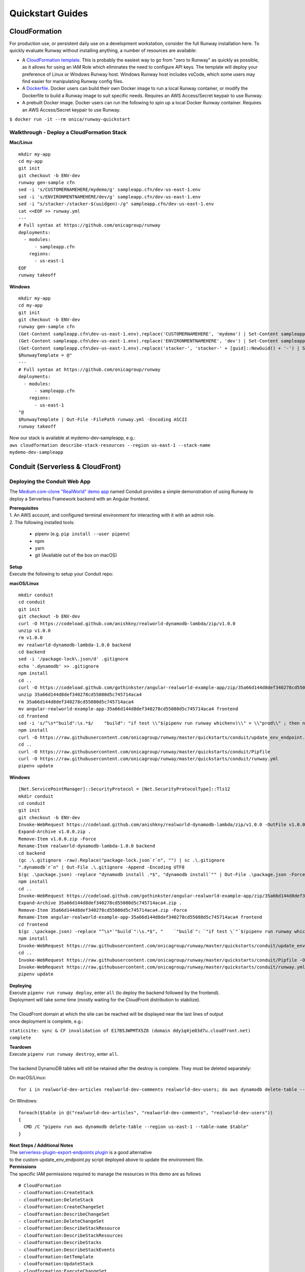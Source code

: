 Quickstart Guides
=================

CloudFormation
^^^^^^^^^^^^^^
For production use, or persistent daily use on a development workstation, consider the full Runway installation here. 
To quickly evaluate Runway without installing anything, a number of resources are available:

- A `CloudFormation template <https://github.com/onicagroup/runway/blob/master/quickstarts/runway/runway-quickstart.yml>`_. 
  This is probably the easiest way to go from "zero to Runway" as quickly as possible, 
  as it allows for using an IAM Role which eliminates the need to configure API keys. The template will deploy your 
  preference of Linux or Windows Runway host. Windows Runway host includes vsCode, which some users may find easier 
  for manipulating Runway config files.
- A `Dockerfile <https://github.com/onicagroup/runway/blob/master/quickstarts/runway/Dockerfile>`_. Docker users can 
  build their own Docker image to run a local Runway container, or modify the Dockerfile 
  to build a Runway image to suit specific needs. Requires an AWS Access/Secret keypair to use Runway.
- A prebuilt Docker image. Docker users can run the following to spin up a local Docker Runway container. 
  Requires an AWS Access/Secret keypair to use Runway.

``$ docker run -it --rm onica/runway-quickstart``

Walkthrough - Deploy a CloudFormation Stack
~~~~~~~~~~~~~~~~~~~~~~~~~~~~~~~~~~~~~~~~~~~

**Mac/Linux**
::

    mkdir my-app
    cd my-app
    git init
    git checkout -b ENV-dev
    runway gen-sample cfn
    sed -i 's/CUSTOMERNAMEHERE/mydemo/g' sampleapp.cfn/dev-us-east-1.env
    sed -i 's/ENVIRONMENTNAMEHERE/dev/g' sampleapp.cfn/dev-us-east-1.env
    sed -i "s/stacker-/stacker-$(uuidgen)-/g" sampleapp.cfn/dev-us-east-1.env
    cat <<EOF >> runway.yml
    ---
    # Full syntax at https://github.com/onicagroup/runway
    deployments:
      - modules:
          - sampleapp.cfn
        regions:
          - us-east-1
    EOF
    runway takeoff

**Windows**
::

    mkdir my-app
    cd my-app
    git init
    git checkout -b ENV-dev
    runway gen-sample cfn
    (Get-Content sampleapp.cfn\dev-us-east-1.env).replace('CUSTOMERNAMEHERE', 'mydemo') | Set-Content sampleapp.cfn\dev-us-east-1.env
    (Get-Content sampleapp.cfn\dev-us-east-1.env).replace('ENVIRONMENTNAMEHERE', 'dev') | Set-Content sampleapp.cfn\dev-us-east-1.env
    (Get-Content sampleapp.cfn\dev-us-east-1.env).replace('stacker-', 'stacker-' + [guid]::NewGuid() + '-') | Set-Content sampleapp.cfn\dev-us-east-1.env
    $RunwayTemplate = @"
    ---
    # Full syntax at https://github.com/onicagroup/runway
    deployments:
      - modules:
          - sampleapp.cfn
        regions:
          - us-east-1
    "@
    $RunwayTemplate | Out-File -FilePath runway.yml -Encoding ASCII
    runway takeoff

| Now our stack is available at mydemo-dev-sampleapp, e.g.:
| ``aws cloudformation describe-stack-resources --region us-east-1 --stack-name mydemo-dev-sampleapp``

Conduit (Serverless & CloudFront)
^^^^^^^^^^^^^^^^^^^^^^^^^^^^^^^^^


Deploying the Conduit Web App
~~~~~~~~~~~~~~~~~~~~~~~~~~~~~
The `Medium.com-clone "RealWorld" demo app <https://github.com/gothinkster/realworld>`_ named Conduit provides a 
simple demonstration of using Runway to deploy a Serverless Framework backend with an Angular frontend.

| **Prerequisites**
| 1. An AWS account, and configured terminal environment for interacting with it with an admin role.
| 2. The following installed tools:

    - pipenv (e.g. ``pip install --user pipenv``)
    - npm
    - yarn
    - git (Available out of the box on macOS)

| **Setup**
| Execute the following to setup your Conduit repo:

**macOS/Linux**
::

    mkdir conduit
    cd conduit
    git init
    git checkout -b ENV-dev
    curl -O https://codeload.github.com/anishkny/realworld-dynamodb-lambda/zip/v1.0.0
    unzip v1.0.0
    rm v1.0.0
    mv realworld-dynamodb-lambda-1.0.0 backend
    cd backend
    sed -i '/package-lock\.json/d' .gitignore
    echo '.dynamodb' >> .gitignore
    npm install
    cd ..
    curl -O https://codeload.github.com/gothinkster/angular-realworld-example-app/zip/35a66d144d8def340278cd55080d5c745714aca4
    unzip 35a66d144d8def340278cd55080d5c745714aca4
    rm 35a66d144d8def340278cd55080d5c745714aca4
    mv angular-realworld-example-app-35a66d144d8def340278cd55080d5c745714aca4 frontend
    cd frontend
    sed -i 's/^\s*"build":\s.*$/    "build": "if test \\"$(pipenv run runway whichenv)\\" = \\"prod\\" ; then ng build --prod --base-href .\/ \&\& cp CNAME dist\/CNAME; else ng build --base-href .\/ \&\& cp CNAME dist\/CNAME; fi",/' package.json
    npm install
    curl -O https://raw.githubusercontent.com/onicagroup/runway/master/quickstarts/conduit/update_env_endpoint.py
    cd ..
    curl -O https://raw.githubusercontent.com/onicagroup/runway/master/quickstarts/conduit/Pipfile
    curl -O https://raw.githubusercontent.com/onicagroup/runway/master/quickstarts/conduit/runway.yml
    pipenv update

**Windows**
::

    [Net.ServicePointManager]::SecurityProtocol = [Net.SecurityProtocolType]::Tls12
    mkdir conduit
    cd conduit
    git init
    git checkout -b ENV-dev
    Invoke-WebRequest https://codeload.github.com/anishkny/realworld-dynamodb-lambda/zip/v1.0.0 -OutFile v1.0.0.zip
    Expand-Archive v1.0.0.zip .
    Remove-Item v1.0.0.zip -Force
    Rename-Item realworld-dynamodb-lambda-1.0.0 backend
    cd backend
    (gc .\.gitignore -raw).Replace("package-lock.json`r`n", "") | sc .\.gitignore
    ".dynamodb`r`n" | Out-File .\.gitignore -Append -Encoding UTF8
    $(gc .\package.json) -replace "dynamodb install .*$", "dynamodb install`"" | Out-File .\package.json -Force -Encoding UTF8
    npm install
    cd ..
    Invoke-WebRequest https://codeload.github.com/gothinkster/angular-realworld-example-app/zip/35a66d144d8def340278cd55080d5c745714aca4 -OutFile 35a66d144d8def340278cd55080d5c745714aca4.zip
    Expand-Archive 35a66d144d8def340278cd55080d5c745714aca4.zip .
    Remove-Item 35a66d144d8def340278cd55080d5c745714aca4.zip -Force
    Rename-Item angular-realworld-example-app-35a66d144d8def340278cd55080d5c745714aca4 frontend
    cd frontend
    $(gc .\package.json) -replace "^\s*`"build`":\s.*$", "    `"build`": `"if test \`"`$(pipenv run runway whichenv)\`" = \`"prod\`" ; then ng build --prod --base-href .\/ && cp CNAME dist\/CNAME; else ng build --base-href .\/ && cp CNAME dist\/CNAME; fi`"," | Out-File .\package.json -Force -Encoding UTF8
    npm install
    Invoke-WebRequest https://raw.githubusercontent.com/onicagroup/runway/master/quickstarts/conduit/update_env_endpoint.py -OutFile update_env_endpoint.py
    cd ..
    Invoke-WebRequest https://raw.githubusercontent.com/onicagroup/runway/master/quickstarts/conduit/Pipfile -OutFile Pipfile
    Invoke-WebRequest https://raw.githubusercontent.com/onicagroup/runway/master/quickstarts/conduit/runway.yml -OutFile runway.yml
    pipenv update

| **Deploying**
| Execute ``pipenv run runway deploy``, enter ``all`` (to deploy the backend followed by the frontend). 
| Deployment will take some time (mostly waiting for the CloudFront distribution to stabilize).
|
| The CloudFront domain at which the site can be reached will be displayed near the last lines of output 
| once deployment is complete, e.g.:

``staticsite: sync & CF invalidation of E17B5JWPMTX5Z8 (domain ddy1q4je03d7u.cloudfront.net) complete``

| **Teardown**
| Execute ``pipenv run runway destroy``, enter ``all``.
|
| The backend DynamoDB tables will still be retained after the destroy is complete. They must be deleted separately:

On macOS/Linux:
::

    for i in realworld-dev-articles realworld-dev-comments realworld-dev-users; do aws dynamodb delete-table --region us-east-1 --table-name $i; done

On Windows:
::

    foreach($table in @("realworld-dev-articles", "realworld-dev-comments", "realworld-dev-users"))
    {
      CMD /C "pipenv run aws dynamodb delete-table --region us-east-1 --table-name $table"
    }

| **Next Steps / Additional Notes**
| The `serverless-plugin-export-endpoints plugin <https://github.com/ar90n/serverless-plugin-export-endpoints>`_ is a good alternative 
| to the custom update_env_endpoint.py script deployed above to update the environment file.

| **Permissions**
| The specific IAM permissions required to manage the resources in this demo are as follows

::

    # CloudFormation
    - cloudformation:CreateStack
    - cloudformation:DeleteStack
    - cloudformation:CreateChangeSet
    - cloudformation:DescribeChangeSet
    - cloudformation:DeleteChangeSet
    - cloudformation:DescribeStackResource
    - cloudformation:DescribeStackResources
    - cloudformation:DescribeStacks
    - cloudformation:DescribeStackEvents
    - cloudformation:GetTemplate
    - cloudformation:UpdateStack
    - cloudformation:ExecuteChangeSet
    - cloudformation:ValidateTemplate
    # Serverless
    - apigateway:GET
    - apigateway:DELETE
    - apigateway:POST
    - apigateway:PUT
    - lambda:AddPermission
    - lambda:CreateAlias
    - lambda:CreateFunction
    - lambda:DeleteAlias
    - lambda:DeleteFunction
    - lambda:GetFunction
    - lambda:GetFunctionConfiguration
    - lambda:ListVersionsByFunction
    - lambda:PublishVersion
    - lambda:UpdateAlias
    - lambda:UpdateFunctionCode
    - lambda:UpdateFunctionConfiguration
    - iam:CreateRole
    - iam:DeleteRole
    - iam:DeleteRolePolicy
    - iam:GetRole
    - iam:PassRole
    - iam:PutRolePolicy
    - logs:CreateLogGroup
    - logs:DeleteLogGroup
    - logs:DescribeLogGroups
    - s3:CreateBucket
    - s3:DeleteBucket
    - s3:DeleteBucketPolicy
    - s3:DeleteObject
    - s3:DeleteObjectVersion
    - s3:GetObjectVersion
    - s3:ListBucket
    - s3:ListBucketVersions
    - s3:PutBucketVersioning
    - s3:PutBucketPolicy
    - s3:PutLifecycleConfiguration
    # Frontend
    - cloudfront:CreateCloudFrontOriginAccessIdentity
    - cloudfront:CreateDistribution
    - cloudfront:CreateInvalidation
    - cloudfront:DeleteCloudFrontOriginAccessIdentity
    - cloudfront:DeleteDistribution
    - cloudfront:GetCloudFrontOriginAccessIdentity
    - cloudfront:GetCloudFrontOriginAccessIdentityConfig
    - cloudfront:GetDistribution
    - cloudfront:GetDistributionConfig
    - cloudfront:GetInvalidation
    - cloudfront:ListDistributions
    - cloudfront:TagResource
    - cloudfront:UntagResource
    - cloudfront:UpdateCloudFrontOriginAccessIdentity
    - cloudfront:UpdateDistribution
    - s3:DeleteBucketWebsite
    - s3:GetBucketAcl
    - s3:GetObject
    - s3:PutBucketAcl
    - s3:GetBucketWebsite
    - s3:PutBucketWebsite
    - s3:PutObject
    - ssm:GetParameter
    - ssm:PutParameter
    # Backend
    - dynamodb:CreateTable
    - dynamodb:DeleteTable
    - dynamodb:DescribeTable
    - dynamodb:TagResource
    - dynamodb:UntagResource
    - dynamodb:UpdateTable
